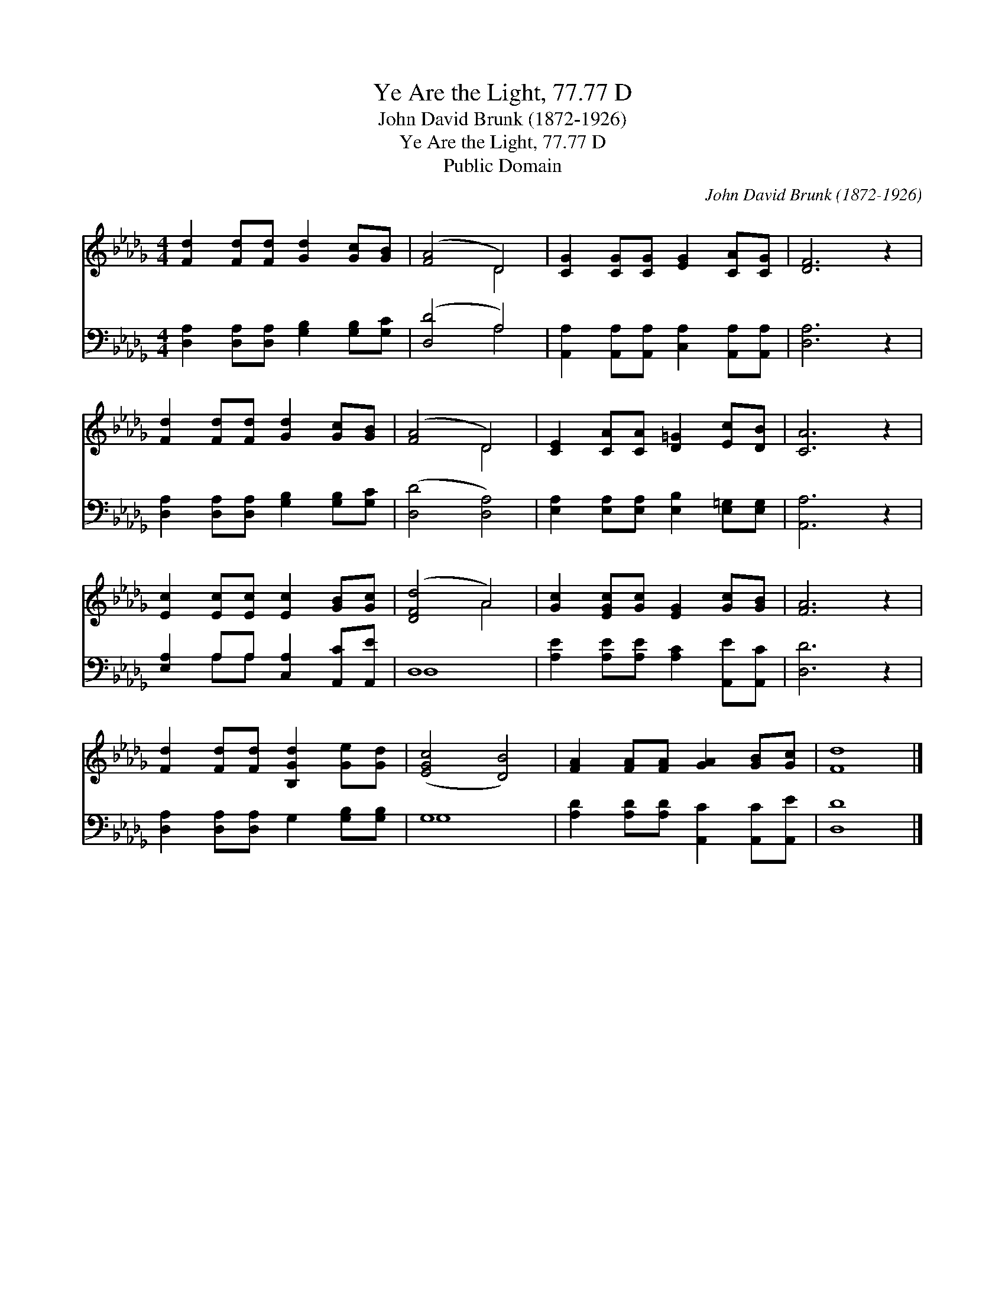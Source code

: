 X:1
T:Ye Are the Light, 77.77 D
T:John David Brunk (1872-1926) 
T:Ye Are the Light, 77.77 D
T:Public Domain
C:John David Brunk (1872-1926)
Z:Public Domain
%%score ( 1 2 ) ( 3 4 )
L:1/8
M:4/4
K:Db
V:1 treble 
V:2 treble 
V:3 bass 
V:4 bass 
V:1
 [Fd]2 [Fd][Fd] [Gd]2 [Gc][GB] | ([FA]4 D4) | [CG]2 [CG][CG] [EG]2 [CA][CG] | [DF]6 z2 | %4
 [Fd]2 [Fd][Fd] [Gd]2 [Gc][GB] | ([FA]4 D4) | [CE]2 [CA][CA] [D=G]2 [Ec][DB] | [CA]6 z2 | %8
 [Ec]2 [Ec][Ec] [Ec]2 [GB][Gc] | ([DFd]4 A4) | [Gc]2 [EGc][Gc] [EG]2 [Gc][GB] | [FA]6 z2 | %12
 [Fd]2 [Fd][Fd] [B,Gd]2 [Ge][Gd] | ([EGc]4 [DB]4) | [FA]2 [FA][FA] [GA]2 [GB][Gc] | [Fd]8 |] %16
V:2
 x8 | x4 D4 | x8 | x8 | x8 | x4 D4 | x8 | x8 | x8 | x4 A4 | x8 | x8 | x8 | x8 | x8 | x8 |] %16
V:3
 [D,A,]2 [D,A,][D,A,] [G,B,]2 [G,B,][G,C] | ([D,D]4 A,4) | %2
 [A,,A,]2 [A,,A,][A,,A,] [C,A,]2 [A,,A,][A,,A,] | [D,A,]6 z2 | %4
 [D,A,]2 [D,A,][D,A,] [G,B,]2 [G,B,][G,C] | ([D,D]4 [D,A,]4) | %6
 [E,A,]2 [E,A,][E,A,] [E,B,]2 [E,=G,][E,G,] | [A,,A,]6 z2 | [E,A,]2 A,A, [C,A,]2 [A,,C][A,,E] | %9
 D,8 | [A,E]2 [A,E][A,E] [A,C]2 [A,,E][A,,C] | [D,D]6 z2 | [D,A,]2 [D,A,][D,A,] G,2 [G,B,][G,B,] | %13
 G,8 | [A,D]2 [A,D][A,D] [A,,C]2 [A,,C][A,,E] | [D,D]8 |] %16
V:4
 x8 | x4 A,4 | x8 | x8 | x8 | x8 | x8 | x8 | x2 A,A, x4 | D,8 | x8 | x8 | x8 | G,8 | x8 | x8 |] %16

